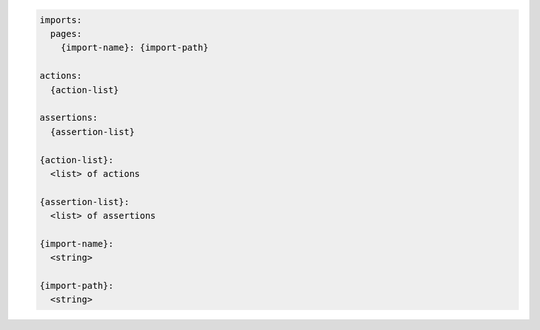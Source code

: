 .. code-block:: text

    imports:
      pages:
        {import-name}: {import-path}

    actions:
      {action-list}

    assertions:
      {assertion-list}

    {action-list}:
      <list> of actions

    {assertion-list}:
      <list> of assertions

    {import-name}:
      <string>

    {import-path}:
      <string>
